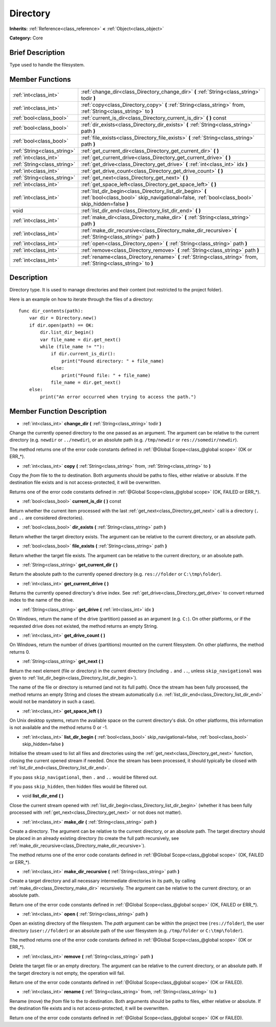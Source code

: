 .. Generated automatically by doc/tools/makerst.py in Godot's source tree.
.. DO NOT EDIT THIS FILE, but the Directory.xml source instead.
.. The source is found in doc/classes or modules/<name>/doc_classes.

.. _class_Directory:

Directory
=========

**Inherits:** :ref:`Reference<class_reference>` **<** :ref:`Object<class_object>`

**Category:** Core

Brief Description
-----------------

Type used to handle the filesystem.

Member Functions
----------------

+------------------------------+--------------------------------------------------------------------------------------------------------------------------------------------------------------+
| :ref:`int<class_int>`        | :ref:`change_dir<class_Directory_change_dir>` **(** :ref:`String<class_string>` todir **)**                                                                  |
+------------------------------+--------------------------------------------------------------------------------------------------------------------------------------------------------------+
| :ref:`int<class_int>`        | :ref:`copy<class_Directory_copy>` **(** :ref:`String<class_string>` from, :ref:`String<class_string>` to **)**                                               |
+------------------------------+--------------------------------------------------------------------------------------------------------------------------------------------------------------+
| :ref:`bool<class_bool>`      | :ref:`current_is_dir<class_Directory_current_is_dir>` **(** **)** const                                                                                      |
+------------------------------+--------------------------------------------------------------------------------------------------------------------------------------------------------------+
| :ref:`bool<class_bool>`      | :ref:`dir_exists<class_Directory_dir_exists>` **(** :ref:`String<class_string>` path **)**                                                                   |
+------------------------------+--------------------------------------------------------------------------------------------------------------------------------------------------------------+
| :ref:`bool<class_bool>`      | :ref:`file_exists<class_Directory_file_exists>` **(** :ref:`String<class_string>` path **)**                                                                 |
+------------------------------+--------------------------------------------------------------------------------------------------------------------------------------------------------------+
| :ref:`String<class_string>`  | :ref:`get_current_dir<class_Directory_get_current_dir>` **(** **)**                                                                                          |
+------------------------------+--------------------------------------------------------------------------------------------------------------------------------------------------------------+
| :ref:`int<class_int>`        | :ref:`get_current_drive<class_Directory_get_current_drive>` **(** **)**                                                                                      |
+------------------------------+--------------------------------------------------------------------------------------------------------------------------------------------------------------+
| :ref:`String<class_string>`  | :ref:`get_drive<class_Directory_get_drive>` **(** :ref:`int<class_int>` idx **)**                                                                            |
+------------------------------+--------------------------------------------------------------------------------------------------------------------------------------------------------------+
| :ref:`int<class_int>`        | :ref:`get_drive_count<class_Directory_get_drive_count>` **(** **)**                                                                                          |
+------------------------------+--------------------------------------------------------------------------------------------------------------------------------------------------------------+
| :ref:`String<class_string>`  | :ref:`get_next<class_Directory_get_next>` **(** **)**                                                                                                        |
+------------------------------+--------------------------------------------------------------------------------------------------------------------------------------------------------------+
| :ref:`int<class_int>`        | :ref:`get_space_left<class_Directory_get_space_left>` **(** **)**                                                                                            |
+------------------------------+--------------------------------------------------------------------------------------------------------------------------------------------------------------+
| :ref:`int<class_int>`        | :ref:`list_dir_begin<class_Directory_list_dir_begin>` **(** :ref:`bool<class_bool>` skip_navigational=false, :ref:`bool<class_bool>` skip_hidden=false **)** |
+------------------------------+--------------------------------------------------------------------------------------------------------------------------------------------------------------+
| void                         | :ref:`list_dir_end<class_Directory_list_dir_end>` **(** **)**                                                                                                |
+------------------------------+--------------------------------------------------------------------------------------------------------------------------------------------------------------+
| :ref:`int<class_int>`        | :ref:`make_dir<class_Directory_make_dir>` **(** :ref:`String<class_string>` path **)**                                                                       |
+------------------------------+--------------------------------------------------------------------------------------------------------------------------------------------------------------+
| :ref:`int<class_int>`        | :ref:`make_dir_recursive<class_Directory_make_dir_recursive>` **(** :ref:`String<class_string>` path **)**                                                   |
+------------------------------+--------------------------------------------------------------------------------------------------------------------------------------------------------------+
| :ref:`int<class_int>`        | :ref:`open<class_Directory_open>` **(** :ref:`String<class_string>` path **)**                                                                               |
+------------------------------+--------------------------------------------------------------------------------------------------------------------------------------------------------------+
| :ref:`int<class_int>`        | :ref:`remove<class_Directory_remove>` **(** :ref:`String<class_string>` path **)**                                                                           |
+------------------------------+--------------------------------------------------------------------------------------------------------------------------------------------------------------+
| :ref:`int<class_int>`        | :ref:`rename<class_Directory_rename>` **(** :ref:`String<class_string>` from, :ref:`String<class_string>` to **)**                                           |
+------------------------------+--------------------------------------------------------------------------------------------------------------------------------------------------------------+

Description
-----------

Directory type. It is used to manage directories and their content (not restricted to the project folder).

Here is an example on how to iterate through the files of a directory:

::

    func dir_contents(path):
        var dir = Directory.new()
        if dir.open(path) == OK:
            dir.list_dir_begin()
            var file_name = dir.get_next()
            while (file_name != ""):
                if dir.current_is_dir():
                    print("Found directory: " + file_name)
                else:
                    print("Found file: " + file_name)
                file_name = dir.get_next()
        else:
            print("An error occurred when trying to access the path.")

Member Function Description
---------------------------

.. _class_Directory_change_dir:

- :ref:`int<class_int>` **change_dir** **(** :ref:`String<class_string>` todir **)**

Change the currently opened directory to the one passed as an argument. The argument can be relative to the current directory (e.g. ``newdir`` or ``../newdir``), or an absolute path (e.g. ``/tmp/newdir`` or ``res://somedir/newdir``).

The method returns one of the error code constants defined in :ref:`@Global Scope<class_@global scope>` (OK or ERR\_\*).

.. _class_Directory_copy:

- :ref:`int<class_int>` **copy** **(** :ref:`String<class_string>` from, :ref:`String<class_string>` to **)**

Copy the *from* file to the *to* destination. Both arguments should be paths to files, either relative or absolute. If the destination file exists and is not access-protected, it will be overwritten.

Returns one of the error code constants defined in :ref:`@Global Scope<class_@global scope>` (OK, FAILED or ERR\_\*).

.. _class_Directory_current_is_dir:

- :ref:`bool<class_bool>` **current_is_dir** **(** **)** const

Return whether the current item processed with the last :ref:`get_next<class_Directory_get_next>` call is a directory (``.`` and ``..`` are considered directories).

.. _class_Directory_dir_exists:

- :ref:`bool<class_bool>` **dir_exists** **(** :ref:`String<class_string>` path **)**

Return whether the target directory exists. The argument can be relative to the current directory, or an absolute path.

.. _class_Directory_file_exists:

- :ref:`bool<class_bool>` **file_exists** **(** :ref:`String<class_string>` path **)**

Return whether the target file exists. The argument can be relative to the current directory, or an absolute path.

.. _class_Directory_get_current_dir:

- :ref:`String<class_string>` **get_current_dir** **(** **)**

Return the absolute path to the currently opened directory (e.g. ``res://folder`` or ``C:\tmp\folder``).

.. _class_Directory_get_current_drive:

- :ref:`int<class_int>` **get_current_drive** **(** **)**

Returns the currently opened directory's drive index. See :ref:`get_drive<class_Directory_get_drive>` to convert returned index to the name of the drive.

.. _class_Directory_get_drive:

- :ref:`String<class_string>` **get_drive** **(** :ref:`int<class_int>` idx **)**

On Windows, return the name of the drive (partition) passed as an argument (e.g. ``C:``). On other platforms, or if the requested drive does not existed, the method returns an empty String.

.. _class_Directory_get_drive_count:

- :ref:`int<class_int>` **get_drive_count** **(** **)**

On Windows, return the number of drives (partitions) mounted on the current filesystem. On other platforms, the method returns 0.

.. _class_Directory_get_next:

- :ref:`String<class_string>` **get_next** **(** **)**

Return the next element (file or directory) in the current directory (including ``.`` and ``..``, unless ``skip_navigational`` was given to :ref:`list_dir_begin<class_Directory_list_dir_begin>`).

The name of the file or directory is returned (and not its full path). Once the stream has been fully processed, the method returns an empty String and closes the stream automatically (i.e. :ref:`list_dir_end<class_Directory_list_dir_end>` would not be mandatory in such a case).

.. _class_Directory_get_space_left:

- :ref:`int<class_int>` **get_space_left** **(** **)**

On Unix desktop systems, return the available space on the current directory's disk. On other platforms, this information is not available and the method returns 0 or -1.

.. _class_Directory_list_dir_begin:

- :ref:`int<class_int>` **list_dir_begin** **(** :ref:`bool<class_bool>` skip_navigational=false, :ref:`bool<class_bool>` skip_hidden=false **)**

Initialise the stream used to list all files and directories using the :ref:`get_next<class_Directory_get_next>` function, closing the current opened stream if needed. Once the stream has been processed, it should typically be closed with :ref:`list_dir_end<class_Directory_list_dir_end>`.

If you pass ``skip_navigational``, then ``.`` and ``..`` would be filtered out.

If you pass ``skip_hidden``, then hidden files would be filtered out.

.. _class_Directory_list_dir_end:

- void **list_dir_end** **(** **)**

Close the current stream opened with :ref:`list_dir_begin<class_Directory_list_dir_begin>` (whether it has been fully processed with :ref:`get_next<class_Directory_get_next>` or not does not matter).

.. _class_Directory_make_dir:

- :ref:`int<class_int>` **make_dir** **(** :ref:`String<class_string>` path **)**

Create a directory. The argument can be relative to the current directory, or an absolute path. The target directory should be placed in an already existing directory (to create the full path recursively, see :ref:`make_dir_recursive<class_Directory_make_dir_recursive>`).

The method returns one of the error code constants defined in :ref:`@Global Scope<class_@global scope>` (OK, FAILED or ERR\_\*).

.. _class_Directory_make_dir_recursive:

- :ref:`int<class_int>` **make_dir_recursive** **(** :ref:`String<class_string>` path **)**

Create a target directory and all necessary intermediate directories in its path, by calling :ref:`make_dir<class_Directory_make_dir>` recursively. The argument can be relative to the current directory, or an absolute path.

Return one of the error code constants defined in :ref:`@Global Scope<class_@global scope>` (OK, FAILED or ERR\_\*).

.. _class_Directory_open:

- :ref:`int<class_int>` **open** **(** :ref:`String<class_string>` path **)**

Open an existing directory of the filesystem. The *path* argument can be within the project tree (``res://folder``), the user directory (``user://folder``) or an absolute path of the user filesystem (e.g. ``/tmp/folder`` or ``C:\tmp\folder``).

The method returns one of the error code constants defined in :ref:`@Global Scope<class_@global scope>` (OK or ERR\_\*).

.. _class_Directory_remove:

- :ref:`int<class_int>` **remove** **(** :ref:`String<class_string>` path **)**

Delete the target file or an empty directory. The argument can be relative to the current directory, or an absolute path. If the target directory is not empty, the operation will fail.

Return one of the error code constants defined in :ref:`@Global Scope<class_@global scope>` (OK or FAILED).

.. _class_Directory_rename:

- :ref:`int<class_int>` **rename** **(** :ref:`String<class_string>` from, :ref:`String<class_string>` to **)**

Rename (move) the *from* file to the *to* destination. Both arguments should be paths to files, either relative or absolute. If the destination file exists and is not access-protected, it will be overwritten.

Return one of the error code constants defined in :ref:`@Global Scope<class_@global scope>` (OK or FAILED).


